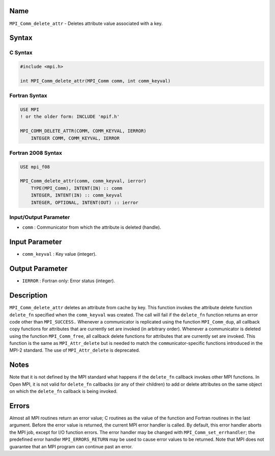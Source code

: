 Name
====

``MPI_Comm_delete_attr`` - Deletes attribute value associated with a
key.

Syntax
======

C Syntax
--------

.. code:: c

   #include <mpi.h>

   int MPI_Comm_delete_attr(MPI_Comm comm, int comm_keyval)

Fortran Syntax
--------------

.. code:: fortran

   USE MPI
   ! or the older form: INCLUDE 'mpif.h'

   MPI_COMM_DELETE_ATTR(COMM, COMM_KEYVAL, IERROR)
       INTEGER COMM, COMM_KEYVAL, IERROR 

Fortran 2008 Syntax
-------------------

.. code:: fortran

   USE mpi_f08

   MPI_Comm_delete_attr(comm, comm_keyval, ierror)
       TYPE(MPI_Comm), INTENT(IN) :: comm
       INTEGER, INTENT(IN) :: comm_keyval
       INTEGER, OPTIONAL, INTENT(OUT) :: ierror

Input/Output Parameter
----------------------

-  ``comm`` : Communicator from which the attribute is deleted (handle).

Input Parameter
===============

-  ``comm_keyval`` : Key value (integer).

Output Parameter
================

-  ``IERROR`` : Fortran only: Error status (integer).

Description
===========

``MPI_Comm_delete_attr`` deletes an attribute from cache by key. This
function invokes the attribute delete function ``delete_fn`` specified
when the ``comm_keyval`` was created. The call will fail if the
``delete_fn`` function returns an error code other than ``MPI_SUCCESS.``
Whenever a communicator is replicated using the function
``MPI_Comm_dup``, all callback copy functions for attributes that are
currently set are invoked (in arbitrary order). Whenever a communicator
is deleted using the function ``MPI_Comm_free``, all callback delete
functions for attributes that are currently set are invoked. This
function is the same as ``MPI_Attr_delete`` but is needed to match the
``comm``\ unicator-specific functions introduced in the MPI-2 standard.
The use of ``MPI_Attr_delete`` is deprecated.

Notes
=====

Note that it is not defined by the MPI standard what happens if the
``delete_fn`` callback invokes other MPI functions. In Open MPI, it is
not valid for ``delete_fn`` callbacks (or any of their children) to add
or delete attributes on the same object on which the ``delete_fn``
callback is being invoked.

Errors
======

Almost all MPI routines return an error value; C routines as the value
of the function and Fortran routines in the last argument. Before the
error value is returned, the current MPI error handler is called. By
default, this error handler aborts the MPI job, except for I/O function
errors. The error handler may be changed with
``MPI_Comm_set_errhandler``; the predefined error handler
``MPI_ERRORS_RETURN`` may be used to cause error values to be returned.
Note that MPI does not guarantee that an MPI program can continue past
an error.
